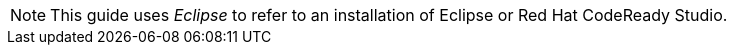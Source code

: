 // Module included in the following assemblies:
//
// * docs/plugin-guide/master.adoc
// * docs/vscode-plugin-guide/master.adoc


ifdef::plugin-guide[]
[id='plugin-intro_{context}']
= About the {PluginBookName}

This guide is for engineers, consultants, and others who want to use the {PluginName} for the {ProductName} ({ProductShortName}) to assist with migrating applications.
endif::[]

ifdef::vscode-plugin-guide[]
[id='vscode-plugin-intro_{context}']
= About the {VscodePluginBookName}

This guide is for engineers, consultants, and others who want to use the {VscodePluginName} ({VscodePluginShortName}) extension with the {ProductName} ({ProductShortName}) to assist with migrating applications.
endif::[]

ifndef::vscode-plugin-guide[]
NOTE: This guide uses _Eclipse_ to refer to an installation of Eclipse or Red Hat CodeReady Studio.
endif::[]
